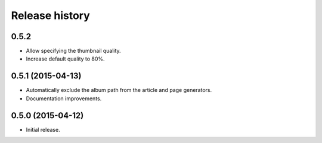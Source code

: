 Release history
###############

0.5.2
=====

* Allow specifying the thumbnail quality.
* Increase default quality to 80%.

0.5.1 (2015-04-13)
==================

* Automatically exclude the album path from the article and page generators.
* Documentation improvements.

0.5.0 (2015-04-12)
==================

* Initial release.
